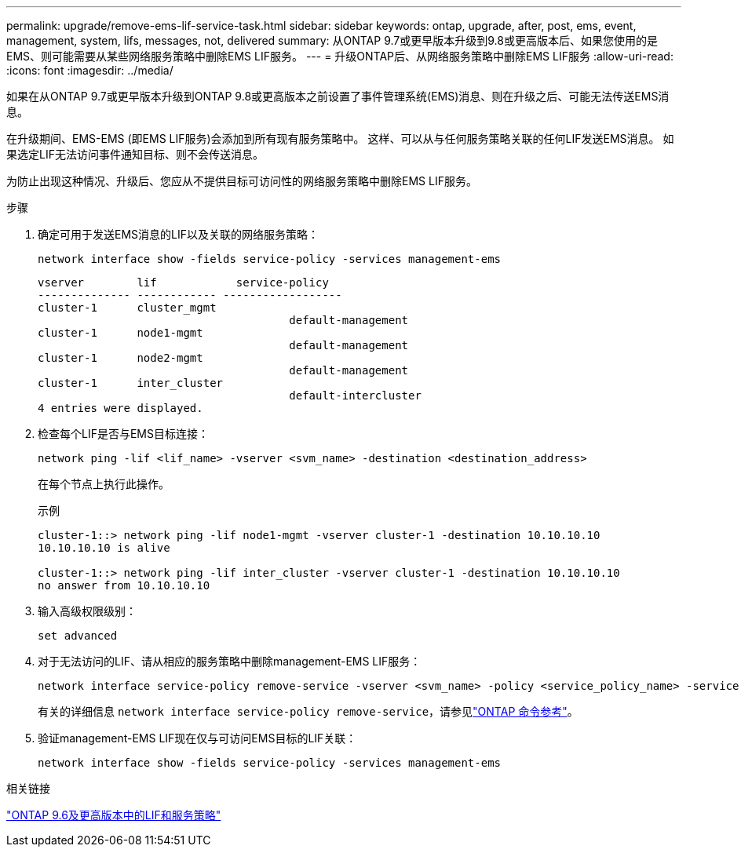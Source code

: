 ---
permalink: upgrade/remove-ems-lif-service-task.html 
sidebar: sidebar 
keywords: ontap, upgrade, after, post, ems, event, management, system, lifs, messages, not, delivered 
summary: 从ONTAP 9.7或更早版本升级到9.8或更高版本后、如果您使用的是EMS、则可能需要从某些网络服务策略中删除EMS LIF服务。 
---
= 升级ONTAP后、从网络服务策略中删除EMS LIF服务
:allow-uri-read: 
:icons: font
:imagesdir: ../media/


[role="lead"]
如果在从ONTAP 9.7或更早版本升级到ONTAP 9.8或更高版本之前设置了事件管理系统(EMS)消息、则在升级之后、可能无法传送EMS消息。

在升级期间、EMS-EMS (即EMS LIF服务)会添加到所有现有服务策略中。  这样、可以从与任何服务策略关联的任何LIF发送EMS消息。  如果选定LIF无法访问事件通知目标、则不会传送消息。

为防止出现这种情况、升级后、您应从不提供目标可访问性的网络服务策略中删除EMS LIF服务。

.步骤
. 确定可用于发送EMS消息的LIF以及关联的网络服务策略：
+
[source, cli]
----
network interface show -fields service-policy -services management-ems
----
+
[listing]
----
vserver        lif            service-policy
-------------- ------------ ------------------
cluster-1      cluster_mgmt
                                      default-management
cluster-1      node1-mgmt
                                      default-management
cluster-1      node2-mgmt
                                      default-management
cluster-1      inter_cluster
                                      default-intercluster
4 entries were displayed.
----
. 检查每个LIF是否与EMS目标连接：
+
[source, cli]
----
network ping -lif <lif_name> -vserver <svm_name> -destination <destination_address>
----
+
在每个节点上执行此操作。

+
.示例
[listing]
----
cluster-1::> network ping -lif node1-mgmt -vserver cluster-1 -destination 10.10.10.10
10.10.10.10 is alive

cluster-1::> network ping -lif inter_cluster -vserver cluster-1 -destination 10.10.10.10
no answer from 10.10.10.10
----
. 输入高级权限级别：
+
[source, cli]
----
set advanced
----
. 对于无法访问的LIF、请从相应的服务策略中删除management-EMS LIF服务：
+
[source, cli]
----
network interface service-policy remove-service -vserver <svm_name> -policy <service_policy_name> -service management-ems
----
+
有关的详细信息 `network interface service-policy remove-service`，请参见link:https://docs.netapp.com/us-en/ontap-cli/network-interface-service-policy-remove-service.html["ONTAP 命令参考"^]。

. 验证management-EMS LIF现在仅与可访问EMS目标的LIF关联：
+
[source, cli]
----
network interface show -fields service-policy -services management-ems
----


.相关链接
link:../networking/lifs_and_service_policies96.html#service-policies-for-system-svms["ONTAP 9.6及更高版本中的LIF和服务策略"]
